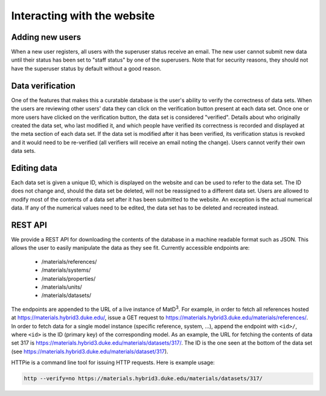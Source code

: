 ============================
Interacting with the website
============================

Adding new users
================

When a new user registers, all users with the superuser status receive an email. The new user cannot submit new data until their status has been set to "staff status" by one of the superusers. Note that for security reasons, they should not have the superuser status by default without a good reason.

Data verification
=================

One of the features that makes this a curatable database is the user's ability to verify the correctness of data sets. When the users are reviewing other users' data they can click on the verification button present at each data set. Once one or more users have clicked on the verification button, the data set is considered "verified". Details about who originally created the data set, who last modified it, and which people have verified its correctness is recorded and displayed at the meta section of each data set. If the data set is modified after it has been verified, its verification status is revoked and it would need to be re-verified (all verifiers will receive an email noting the change). Users cannot verify their own data sets.

Editing data
============

Each data set is given a unique ID, which is displayed on the website and can be used to refer to the data set. The ID does not change and, should the data set be deleted, will not be reassigned to a different data set. Users are allowed to modify most of the contents of a data set after it has been submitted to the website. An exception is the actual numerical data. If any of the numerical values need to be edited, the data set has to be deleted and recreated instead.

REST API
========

We provide a REST API for downloading the contents of the database in a machine readable format such as JSON. This allows the user to easily manipulate the data as they see fit. Currently accessible endpoints are:

  - /materials/references/
  - /materials/systems/
  - /materials/properties/
  - /materials/units/
  - /materials/datasets/

The endpoints are appended to the URL of a live instance of MatD\ :sup:`3`. For example, in order to fetch all references hosted at https://materials.hybrid3.duke.edu/, issue a GET request to https://materials.hybrid3.duke.edu/materials/references/. In order to fetch data for a single model instance (specific reference, system, ...), append the endpoint with ``<id>/``, where ``<id>`` is the ID (primary key) of the corresponding model. As an example, the URL for fetching the contents of data set 317 is https://materials.hybrid3.duke.edu/materials/datasets/317/. The ID is the one seen at the bottom of the data set (see https://materials.hybrid3.duke.edu/materials/dataset/317).

HTTPie is a command line tool for issuing HTTP requests. Here is example usage:

.. code:: bash

   http --verify=no https://materials.hybrid3.duke.edu/materials/datasets/317/
